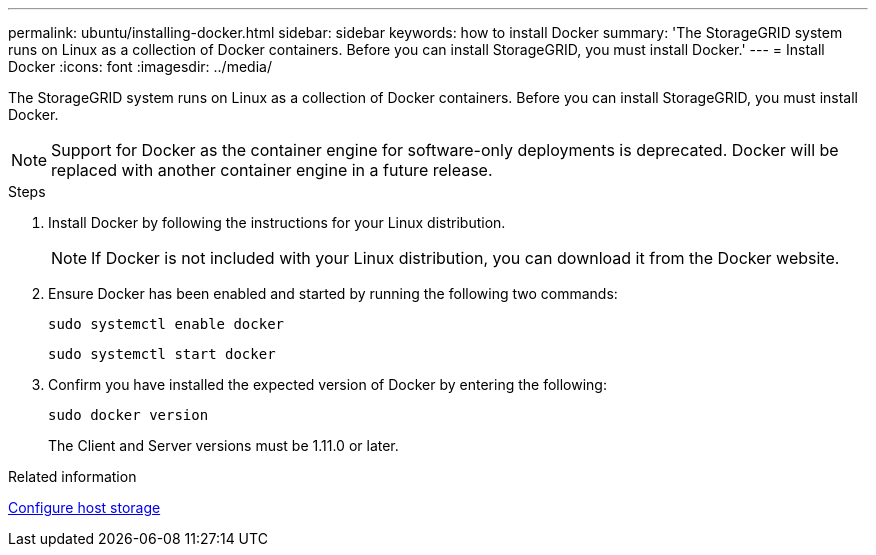 ---
permalink: ubuntu/installing-docker.html
sidebar: sidebar
keywords: how to install Docker
summary: 'The StorageGRID system runs on Linux as a collection of Docker containers. Before you can install StorageGRID, you must install Docker.'
---
= Install Docker
:icons: font
:imagesdir: ../media/

[.lead]
The StorageGRID system runs on Linux as a collection of Docker containers. Before you can install StorageGRID, you must install Docker.

NOTE: Support for Docker as the container engine for software-only deployments is deprecated. Docker will be replaced with another container engine in a future release.

.Steps

. Install Docker by following the instructions for your Linux distribution.
+
NOTE: If Docker is not included with your Linux distribution, you can download it from the Docker website.

. Ensure Docker has been enabled and started by running the following two commands:
+
----
sudo systemctl enable docker
----
+
----
sudo systemctl start docker
----

. Confirm you have installed the expected version of Docker by entering the following:
+
----
sudo docker version
----
+
The Client and Server versions must be 1.11.0 or later.

.Related information

link:configuring-host-storage.html[Configure host storage]
